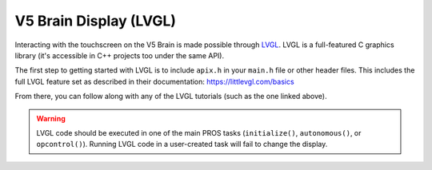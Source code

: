 =======================
V5 Brain Display (LVGL)
=======================

Interacting with the touchscreen on the V5 Brain is made possible through `LVGL <https://littlevgl.com>`_.
LVGL is a full-featured C graphics library (it's accessible in C++ projects too under the same API).

The first step to getting started with LVGL is to include ``apix.h`` in your ``main.h`` file or other header files.
This includes the full LVGL feature set as described in their documentation: https://littlevgl.com/basics

From there, you can follow along with any of the LVGL tutorials (such as the one linked above).

.. warning:: LVGL code should be executed in one of the main PROS tasks (``initialize()``, ``autonomous()``,
             or ``opcontrol()``). Running LVGL code in a user-created task will fail to change the display.